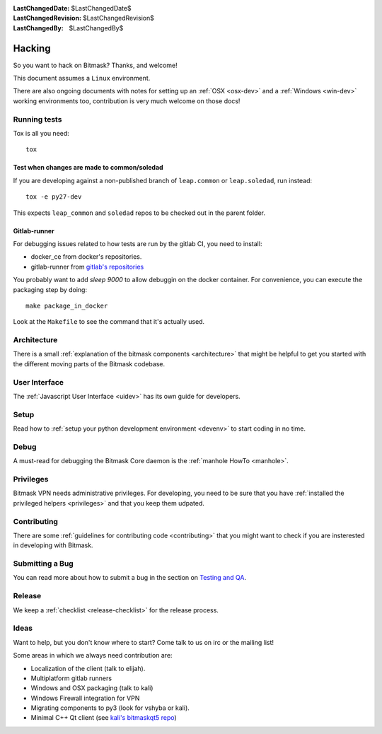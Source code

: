 :LastChangedDate: $LastChangedDate$ 
:LastChangedRevision: $LastChangedRevision$
:LastChangedBy: $LastChangedBy$

Hacking
========================================

So you want to hack on Bitmask?  Thanks, and welcome!

This document assumes a ``Linux`` environment.

There are also ongoing documents with notes for setting up an :ref:`OSX
<osx-dev>` and a :ref:`Windows <win-dev>` working environments too,
contribution is very much welcome on those docs!

Running tests
-------------

Tox is all you need::

  tox


Test when changes are made to common/soledad
~~~~~~~~~~~~~~~~~~~~~~~~~~~~~~~~~~~~~~~~~~~~

If you are developing against a non-published branch of ``leap.common`` or
``leap.soledad``, run instead::

  tox -e py27-dev

This expects ``leap_common`` and ``soledad`` repos to be checked out in the
parent folder.

Gitlab-runner
~~~~~~~~~~~~~

For debugging issues related to how tests are run by the gitlab CI, you need to install:

* docker_ce from docker's repositories.
* gitlab-runner from `gitlab's repositories`_

You probably want to add `sleep 9000` to allow debuggin on the docker container. For convenience, you can execute the packaging step by doing::

  make package_in_docker

Look at the ``Makefile`` to see the command that it's actually used.
  
.. _`gitlab's repositories`: https://packages.gitlab.com/install/repositories/runner/gitlab-runner/script.deb.sh


Architecture
------------ 

There is a small :ref:`explanation of the bitmask components <architecture>`
that might be helpful to get you started
with the different moving parts of the Bitmask codebase.

User Interface
--------------

The :ref:`Javascript User Interface <uidev>` has its own guide for developers.

Setup
-----

Read how to :ref:`setup your python development environment <devenv>` to start coding in no time.

Debug
-----

A must-read for debugging the Bitmask Core daemon is the :ref:`manhole HowTo <manhole>`.

Privileges
----------

Bitmask VPN needs administrative privileges. For developing, you
need to be sure that you have :ref:`installed the privileged helpers
<privileges>` and that you keep them udpated.


Contributing
------------

There are some :ref:`guidelines for contributing code <contributing>` that you
might want to check if you are insterested in developing with Bitmask.


Submitting a Bug
----------------

You can read more about how to submit a bug in the section on
`Testing and QA <../testing/index>`_.


Release
-------

We keep a :ref:`checklist <release-checklist>` for the release process.


Ideas
-----

Want to help, but you don't know where to start? Come talk to us on irc or the
mailing list!

Some areas in which we always need contribution are:

* Localization of the client (talk to elijah).
* Multiplatform gitlab runners
* Windows and OSX packaging (talk to kali)
* Windows Firewall integration for VPN
* Migrating components to py3 (look for vshyba or kali).
* Minimal C++ Qt client (see `kali's bitmaskqt5 repo`_)

.. _`kali's bitmaskqt5 repo`: https://github.com/kalikaneko/bitmaskqt5
